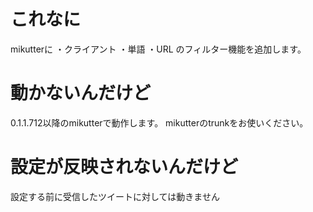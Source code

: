 * これなに
mikutterに
・クライアント
・単語
・URL
のフィルター機能を追加します。
* 動かないんだけど
0.1.1.712以降のmikutterで動作します。
mikutterのtrunkをお使いください。
* 設定が反映されないんだけど
設定する前に受信したツイートに対しては動きません

